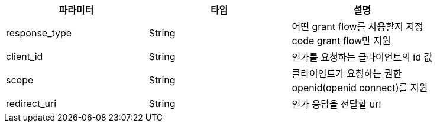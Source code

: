 |===
| 파라미터 | 타입 | 설명

| response_type
| String
| 어떤 grant flow를 사용할지 지정 +
code grant flow만 지원

| client_id
| String
| 인가를 요청하는 클라이언트의 id 값

| scope
| String
| 클라이언트가 요청하는 권한 +
openid(openid connect)를 지원

| redirect_uri
| String
| 인가 응답을 전달할 uri
|===
